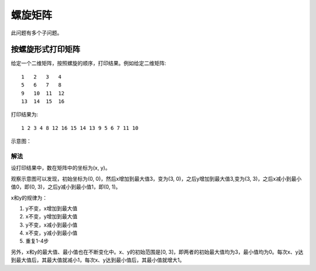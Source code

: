 螺旋矩阵
=============================================================
此问题有多个子问题。

按螺旋形式打印矩阵
------------------------------------------------
给定一个二维矩阵，按照螺旋的顺序，打印结果。例如给定二维矩阵::

    1   2   3   4
    5   6   7   8
    9   10  11  12
    13  14  15  16

打印结果为::

    1 2 3 4 8 12 16 15 14 13 9 5 6 7 11 10 

示意图：

.. image:: images/spiral-matrix.png

解法
+++++++++++++++++++++++++++++++++++++
设打印结果中，数在矩阵中的坐标为(x, y)。

观察示意图可以发现，初始坐标为(0, 0)，然后x增加到最大值3，变为(3, 0)，之后y增加到最大值3,变为(3, 3)，之后x减小到最小值0，即(0, 3)，之后y减小到最小值1，即(0, 1)。

x和y的规律为：

1. y不变，x增加到最大值
2. x不变，y增加到最大值
3. y不变，x减小到最小值
4. x不变，y减小到最小值
5. 重复1-4步

另外，x和y的最大值、最小值也在不断变化中。x、y的初始范围是[0, 3]，即两者的初始最大值均为3，最小值均为0。每次x、y达到最大值后，其最大值就减小1，每次x、y达到最小值后，其最小值就增大1。
